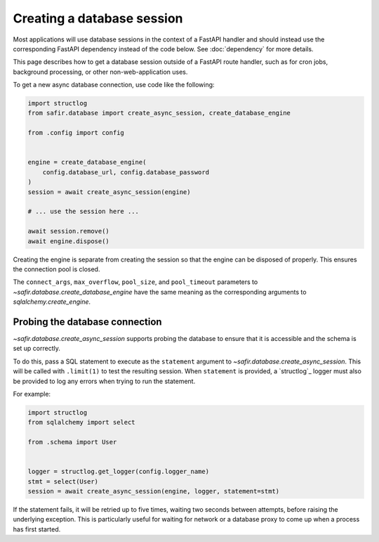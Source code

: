 ###########################
Creating a database session
###########################

Most applications will use database sessions in the context of a FastAPI handler and should instead use the corresponding FastAPI dependency instead of the code below.
See :doc:`dependency` for more details.

This page describes how to get a database session outside of a FastAPI route handler, such as for cron jobs, background processing, or other non-web-application uses.

To get a new async database connection, use code like the following:

.. code-block:: python

   import structlog
   from safir.database import create_async_session, create_database_engine

   from .config import config


   engine = create_database_engine(
       config.database_url, config.database_password
   )
   session = await create_async_session(engine)

   # ... use the session here ...

   await session.remove()
   await engine.dispose()

Creating the engine is separate from creating the session so that the engine can be disposed of properly.
This ensures the connection pool is closed.

The ``connect_args``, ``max_overflow``, ``pool_size``, and ``pool_timeout`` parameters to `~safir.database.create_database_engine` have the same meaning as the corresponding arguments to `sqlalchemy.create_engine`.

.. _probing-db-connection:

Probing the database connection
===============================

`~safir.database.create_async_session` supports probing the database to ensure that it is accessible and the schema is set up correctly.

To do this, pass a SQL statement to execute as the ``statement`` argument to `~safir.database.create_async_session`.
This will be called with ``.limit(1)`` to test the resulting session.
When ``statement`` is provided, a `structlog`_ logger must also be provided to log any errors when trying to run the statement.

For example:

.. code-block:: python

   import structlog
   from sqlalchemy import select

   from .schema import User


   logger = structlog.get_logger(config.logger_name)
   stmt = select(User)
   session = await create_async_session(engine, logger, statement=stmt)

If the statement fails, it will be retried up to five times, waiting two seconds between attempts, before raising the underlying exception.
This is particularly useful for waiting for network or a database proxy to come up when a process has first started.
